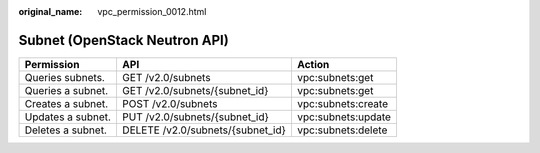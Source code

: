 :original_name: vpc_permission_0012.html

.. _vpc_permission_0012:

Subnet (OpenStack Neutron API)
==============================

================= ================================ ==================
Permission        API                              Action
================= ================================ ==================
Queries subnets.  GET /v2.0/subnets                vpc:subnets:get
Queries a subnet. GET /v2.0/subnets/{subnet_id}    vpc:subnets:get
Creates a subnet. POST /v2.0/subnets               vpc:subnets:create
Updates a subnet. PUT /v2.0/subnets/{subnet_id}    vpc:subnets:update
Deletes a subnet. DELETE /v2.0/subnets/{subnet_id} vpc:subnets:delete
================= ================================ ==================
